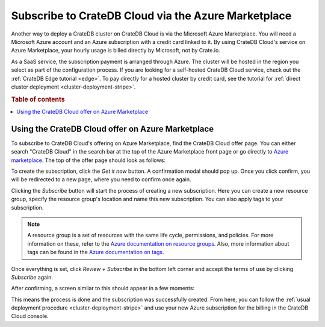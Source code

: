 .. _signup-azure-to-cluster:

====================================================
Subscribe to CrateDB Cloud via the Azure Marketplace
====================================================

Another way to deploy a CrateDB cluster on CrateDB Cloud is via the Microsoft
Azure Marketplace. You will need a Microsoft Azure account and an Azure 
subscription with a credit card linked to it. By using CrateDB Cloud's service
on Azure Marketplace, your hourly usage is billed directly by Microsoft, not by
Crate.io.

As a SaaS service, the subscription payment is arranged through Azure. The
cluster will be hosted in the region you select as part of the configuration
process. If you are looking for a self-hosted CrateDB Cloud service, check out
the :ref:`CrateDB Edge tutorial <edge>`. To pay directly for a hosted cluster
by credit card, see the tutorial for :ref:`direct cluster deployment
<cluster-deployment-stripe>`.

.. rubric:: Table of contents

.. contents::
   :local:


.. _signup-azure-to-cluster-offer:

Using the CrateDB Cloud offer on Azure Marketplace
==================================================

To subscribe to CrateDB Cloud's offering on Azure Marketplace, find the CrateDB
Cloud offer page. You can either search "CrateDB Cloud" in the search bar at
the top of the Azure Marketplace front page or go directly to 
`Azure marketplace`_.  The top of the offer page should look as follows:

.. image:: ../../../_assets/img/azure-portal-offer.png
   :alt: Azure Portal CrateDB Cloud offer

To create the subscription, click the *Get it now* button. A confirmation modal
should pop up. Once you click confirm, you will be redirected to a new page,
where you need to confirm once again.

.. image:: ../../../_assets/img/azure-confirm.png
   :alt: Azure Portal CrateDB Cloud offer subscription

Clicking the *Subscribe* button will start the process of creating a new
subscription. Here you can create a new resource group, specify the resource
group's location and name this new subscription. You can also apply tags to
your subscription.

.. image:: ../../../_assets/img/azure-create-subscription.png
   :alt: Azure Portal CrateDB Cloud create subscription

.. NOTE::

   A resource group is a set of resources with the same life cycle,
   permissions, and policies. For more information on these, refer to the
   `Azure documentation on resource groups`_. Also, more information about tags
   can be found in the `Azure documentation on tags`_.

Once everything is set, click *Review + Subscribe* in the bottom left corner
and accept the terms of use by clicking *Subscribe* again.

After confirming, a screen similar to this should appear in a few moments:

.. image:: ../../../_assets/img/azure-subscribed.png
   :alt: Azure Portal CrateDB Cloud created subscription

This means the process is done and the subscription was successfully created.
From here, you can follow the :ref:`usual deployment procedure
<cluster-deployment-stripe>` and use your new Azure subscription for the
billing in the CrateDB Cloud console.


.. _Azure documentation on resource groups: https://docs.microsoft.com/en-us/azure/azure-resource-manager/management/manage-resource-groups-portal
.. _Azure documentation on tags: https://docs.microsoft.com/en-us/azure/azure-resource-manager/management/tag-resources
.. _Azure Marketplace: https://azuremarketplace.microsoft.com/en-us/marketplace/apps/crate.cratedbcloud?tab=Overview